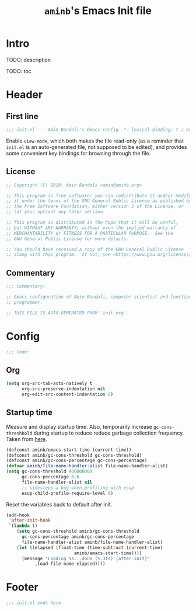 #+title: =aminb='s Emacs Init file
#+property: header-args :results silent :comments link :tangle ~/dotfiles/emacs/init.el

* Intro

TODO: description

TODO: toc

* Header

** First line

#+begin_src emacs-lisp :comments none
;;; init.el --- Amin Bandali's Emacs config -*- lexical-binding: t ; eval: (view-mode 1)-*-
#+end_src

Enable =view-mode=, which both makes the file read-only (as a reminder
that =init.el= is an auto-generated file, not supposed to be edited),
and provides some convenient key bindings for browsing through the
file.

** License

#+begin_src emacs-lisp :comments none
;; Copyright (C) 2018  Amin Bandali <amin@aminb.org>

;; This program is free software: you can redistribute it and/or modify
;; it under the terms of the GNU General Public License as published by
;; the Free Software Foundation, either version 3 of the License, or
;; (at your option) any later version.

;; This program is distributed in the hope that it will be useful,
;; but WITHOUT ANY WARRANTY; without even the implied warranty of
;; MERCHANTABILITY or FITNESS FOR A PARTICULAR PURPOSE.  See the
;; GNU General Public License for more details.

;; You should have received a copy of the GNU General Public License
;; along with this program.  If not, see <https://www.gnu.org/licenses/>.
#+end_src

** Commentary

#+begin_src emacs-lisp :comments none
;;; Commentary:

;; Emacs configuration of Amin Bandali, computer scientist and functional
;; programmer.

;; THIS FILE IS AUTO-GENERATED FROM `init.org'.
#+end_src

* Config

#+begin_src emacs-lisp :comments none
;;; Code:
#+end_src

** Org

#+begin_src emacs-lisp
(setq org-src-tab-acts-natively t
      org-src-preserve-indentation nil
      org-edit-src-content-indentation 0)
#+end_src

** Startup time

Measure and display startup time. Also, temporarily increase
~gc-cons-threshhold~ during startup to reduce reduce garbage
collection frequency. Taken from [[https://github.com/dieggsy/dotfiles/tree/3d95bc08033920e077855caf545a975eba52d28d/emacs.d#startup-time][here]].

#+begin_src emacs-lisp
(defconst aminb/emacs-start-time (current-time))
(defconst aminb/gc-cons-threshold gc-cons-threshold)
(defconst aminb/gc-cons-percentage gc-cons-percentage)
(defvar aminb/file-name-handler-alist file-name-handler-alist)
(setq gc-cons-threshold 400000000
      gc-cons-percentage 0.6
      file-name-handler-alist nil
      ;; sidesteps a bug when profiling with esup
      esup-child-profile-require-level 0)
#+end_src

Reset the variables back to default after init.

#+begin_src emacs-lisp
(add-hook
 'after-init-hook
 `(lambda ()
    (setq gc-cons-threshold aminb/gc-cons-threshold
	  gc-cons-percentage aminb/gc-cons-percentage
	  file-name-handler-alist aminb/file-name-handler-alist)
    (let ((elapsed (float-time (time-subtract (current-time)
					      aminb/emacs-start-time))))
      (message "Loading %s...done (%.3fs) [after-init]"
	       ,load-file-name elapsed))))
#+end_src

* Footer

#+begin_src emacs-lisp :comments none
;;; init.el ends here
#+end_src
